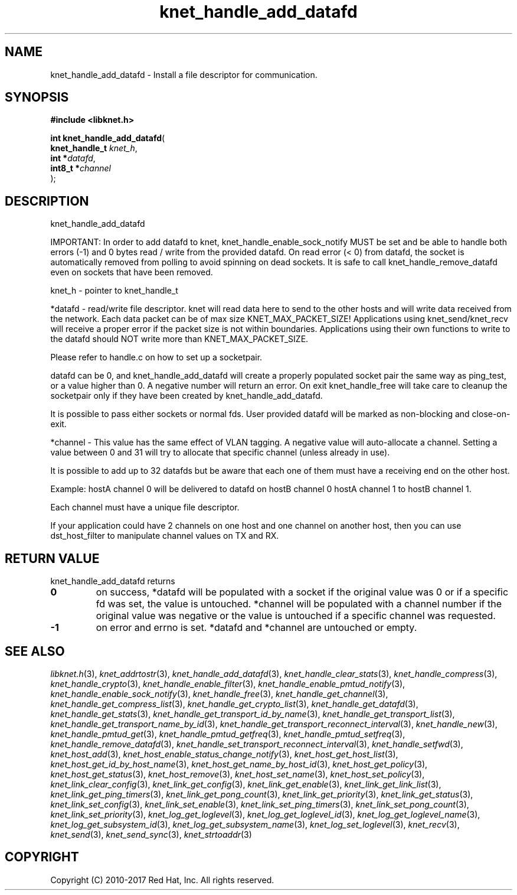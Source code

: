.\" File automatically generated by doxy2man0.2
.\" Generation date: Tue Nov 7 2017
.TH knet_handle_add_datafd 3 2017-11-07 "kronosnet" "Kronosnet Programmer's Manual"
.SH "NAME"
knet_handle_add_datafd \- Install a file descriptor for communication.
.SH SYNOPSIS
.nf
.B #include <libknet.h>
.sp
\fBint knet_handle_add_datafd\fP(
    \fBknet_handle_t \fP\fIknet_h\fP,
    \fBint          *\fP\fIdatafd\fP,
    \fBint8_t       *\fP\fIchannel\fP
);
.fi
.SH DESCRIPTION
.PP 
knet_handle_add_datafd
.PP 
IMPORTANT: In order to add datafd to knet, knet_handle_enable_sock_notify MUST be set and be able to handle both errors (-1) and 0 bytes read / write from the provided datafd. On read error (< 0) from datafd, the socket is automatically removed from polling to avoid spinning on dead sockets. It is safe to call knet_handle_remove_datafd even on sockets that have been removed.
.PP 
knet_h - pointer to knet_handle_t
.PP 
*datafd - read/write file descriptor. knet will read data here to send to the other hosts and will write data received from the network. Each data packet can be of max size KNET_MAX_PACKET_SIZE! Applications using knet_send/knet_recv will receive a proper error if the packet size is not within boundaries. Applications using their own functions to write to the datafd should NOT write more than KNET_MAX_PACKET_SIZE.
.PP 
Please refer to handle.c on how to set up a socketpair.
.PP 
datafd can be 0, and knet_handle_add_datafd will create a properly populated socket pair the same way as ping_test, or a value higher than 0. A negative number will return an error. On exit knet_handle_free will take care to cleanup the socketpair only if they have been created by knet_handle_add_datafd.
.PP 
It is possible to pass either sockets or normal fds. User provided datafd will be marked as non-blocking and close-on-exit.
.PP 
*channel - This value has the same effect of VLAN tagging. A negative value will auto-allocate a channel. Setting a value between 0 and 31 will try to allocate that specific channel (unless already in use).
.PP 
It is possible to add up to 32 datafds but be aware that each one of them must have a receiving end on the other host.
.PP 
Example: hostA channel 0 will be delivered to datafd on hostB channel 0 hostA channel 1 to hostB channel 1.
.PP 
Each channel must have a unique file descriptor.
.PP 
If your application could have 2 channels on one host and one channel on another host, then you can use dst_host_filter to manipulate channel values on TX and RX.
.SH RETURN VALUE
.PP
knet_handle_add_datafd returns 
.TP
.B 0
on success, *datafd will be populated with a socket if the original value was 0 or if a specific fd was set, the value is untouched. *channel will be populated with a channel number if the original value was negative or the value is untouched if a specific channel was requested.

.TP
.B -1
on error and errno is set. *datafd and *channel are untouched or empty. 

.SH SEE ALSO
.PP
.nh
.ad l
\fIlibknet.h\fP(3), \fIknet_addrtostr\fP(3), \fIknet_handle_add_datafd\fP(3), \fIknet_handle_clear_stats\fP(3), \fIknet_handle_compress\fP(3), \fIknet_handle_crypto\fP(3), \fIknet_handle_enable_filter\fP(3), \fIknet_handle_enable_pmtud_notify\fP(3), \fIknet_handle_enable_sock_notify\fP(3), \fIknet_handle_free\fP(3), \fIknet_handle_get_channel\fP(3), \fIknet_handle_get_compress_list\fP(3), \fIknet_handle_get_crypto_list\fP(3), \fIknet_handle_get_datafd\fP(3), \fIknet_handle_get_stats\fP(3), \fIknet_handle_get_transport_id_by_name\fP(3), \fIknet_handle_get_transport_list\fP(3), \fIknet_handle_get_transport_name_by_id\fP(3), \fIknet_handle_get_transport_reconnect_interval\fP(3), \fIknet_handle_new\fP(3), \fIknet_handle_pmtud_get\fP(3), \fIknet_handle_pmtud_getfreq\fP(3), \fIknet_handle_pmtud_setfreq\fP(3), \fIknet_handle_remove_datafd\fP(3), \fIknet_handle_set_transport_reconnect_interval\fP(3), \fIknet_handle_setfwd\fP(3), \fIknet_host_add\fP(3), \fIknet_host_enable_status_change_notify\fP(3), \fIknet_host_get_host_list\fP(3), \fIknet_host_get_id_by_host_name\fP(3), \fIknet_host_get_name_by_host_id\fP(3), \fIknet_host_get_policy\fP(3), \fIknet_host_get_status\fP(3), \fIknet_host_remove\fP(3), \fIknet_host_set_name\fP(3), \fIknet_host_set_policy\fP(3), \fIknet_link_clear_config\fP(3), \fIknet_link_get_config\fP(3), \fIknet_link_get_enable\fP(3), \fIknet_link_get_link_list\fP(3), \fIknet_link_get_ping_timers\fP(3), \fIknet_link_get_pong_count\fP(3), \fIknet_link_get_priority\fP(3), \fIknet_link_get_status\fP(3), \fIknet_link_set_config\fP(3), \fIknet_link_set_enable\fP(3), \fIknet_link_set_ping_timers\fP(3), \fIknet_link_set_pong_count\fP(3), \fIknet_link_set_priority\fP(3), \fIknet_log_get_loglevel\fP(3), \fIknet_log_get_loglevel_id\fP(3), \fIknet_log_get_loglevel_name\fP(3), \fIknet_log_get_subsystem_id\fP(3), \fIknet_log_get_subsystem_name\fP(3), \fIknet_log_set_loglevel\fP(3), \fIknet_recv\fP(3), \fIknet_send\fP(3), \fIknet_send_sync\fP(3), \fIknet_strtoaddr\fP(3)
.ad
.hy
.SH COPYRIGHT
.PP
Copyright (C) 2010-2017 Red Hat, Inc. All rights reserved.
